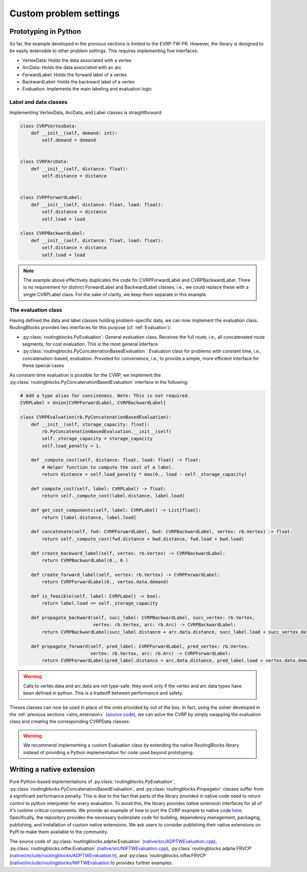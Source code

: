 .. _custom_problem_settings:

Custom problem settings
=====================

Prototyping in Python
--------------------------

So far, the example developed in the previous sections is limited to the EVRP-TW-PR. However, the library is designed to be easily extensible to other problem settings. This requires implementing five interfaces:

* VertexData: Holds the data associated with a vertex
* ArcData: Holds the data associated with an arc
* ForwardLabel: Holds the forward label of a vertex
* BackwardLabel: Holds the backward label of a vertex
* Evaluation: Implements the main labeling and evaluation logic

Label and data classes
~~~~~~~~~~~~~~~~~~~~~~

Implementing VertexData, ArcData, and Label classes is straightforward:

.. code-block:: python

    class CVRPVertexData:
        def __init__(self, demand: int):
            self.demand = demand


    class CVRPArcData:
        def __init__(self, distance: float):
            self.distance = distance


    class CVRPForwardLabel:
        def __init__(self, distance: float, load: float):
            self.distance = distance
            self.load = load

    class CVRPBackwardLabel:
        def __init__(self, distance: float, load: float):
            self.distance = distance
            self.load = load

.. note::

    The example above effectively duplicates the code for CVRPForwardLabel and CVRPBackwardLabel. There is no requirement for distinct ForwardLabel and BackwardLabel classes, i.e., we could replace these with a single CVRPLabel class. For the sake of clarity, we keep them separate in this example.

The evaluation class
~~~~~~~~~~~~~~~~~~~~

Having defined the data and label classes holding problem-specific data, we can now implement the evaluation class.
RoutingBlocks provides two interfaces for this purpose (cf. :ref:`Evaluation`):

* :py:class:`routingblocks.PyEvaluation`: General evaluation class. Receives the full route, i.e., all concatenated route segments, for cost evaluation. This is the most general interface
* :py:class:`routingblocks.PyConcatenationBasedEvaluation`: Evaluation class for problems with constant time, i.e., concatenation-based, evaluation. Provided for convenience, i.e., to provide a simple, more efficient interface for these special cases

As constant-time evaluation is possible for the CVRP, we implement the :py:class:`routingblocks.PyConcatenationBasedEvaluation` interface in the following:

.. code-block:: python

    # Add a type alias for conciseness. Note: This is not required.
    CVRPLabel = Union[CVRPForwardLabel, CVRPBackwardLabel]

    class CVRPEvaluation(rb.PyConcatenationBasedEvaluation):
        def __init__(self, storage_capacity: float):
            rb.PyConcatenationBasedEvaluation.__init__(self)
            self._storage_capacity = storage_capacity
            self.load_penalty = 1.

        def _compute_cost(self, distance: float, load: float) -> float:
            # Helper function to compute the cost of a label.
            return distance + self.load_penalty * max(0., load - self._storage_capacity)

        def compute_cost(self, label: CVRPLabel) -> float:
            return self._compute_cost(label.distance, label.load)

        def get_cost_components(self, label: CVRPLabel) -> List[float]:
            return [label.distance, label.load]

        def concatenate(self, fwd: CVRPForwardLabel, bwd: CVRPBackwardLabel, vertex: rb.Vertex) -> float:
            return self._compute_cost(fwd.distance + bwd.distance, fwd.load + bwd.load)

        def create_backward_label(self, vertex: rb.Vertex) -> CVRPBackwardLabel:
            return CVRPBackwardLabel(0., 0.)

        def create_forward_label(self, vertex: rb.Vertex) -> CVRPForwardLabel:
            return CVRPForwardLabel(0., vertex.data.demand)

        def is_feasible(self, label: CVRPLabel) -> bool:
            return label.load <= self._storage_capacity

        def propagate_backward(self, succ_label: CVRPBackwardLabel, succ_vertex: rb.Vertex,
                               vertex: rb.Vertex, arc: rb.Arc) -> CVRPBackwardLabel:
            return CVRPBackwardLabel(succ_label.distance + arc.data.distance, succ_label.load + succ_vertex.data.demand)

        def propagate_forward(self, pred_label: CVRPForwardLabel, pred_vertex: rb.Vertex,
                              vertex: rb.Vertex, arc: rb.Arc) -> CVRPForwardLabel:
            return CVRPForwardLabel(pred_label.distance + arc.data.distance, pred_label.load + vertex.data.demand)

.. warning::

    Calls to vertex.data and arc.data are not type-safe: they work only if the vertex and arc data types have been defined in python. This is a tradeoff between performance and safety.

Theses classes can now be used in place of the ones provided by out of the box. In fact, using the solver developed in the :ref:`previous sections <alns_extension>` (`source code <https://github.com/tumBAIS/RoutingBlocks/tree/main/examples/alns>`_),
we can solve the CVRP by simply swapping the evaluation class and creating the corresponding CVRPData classes:

.. code-block:: python
    :linenos:
    :emphasize-lines: 2, 6, 19, 29, 30

    def create_instance(serialized_vertices, serialized_arcs) -> rb.Instance:
        instance_builder = rb.utility.InstanceBuilder()
        # Create and register the vertices
        for vertex in serialized_vertices:
            # Create problem-specific data held by vertices
            vertex_data = CVRPVertexData(vertex['demand'])
            # Register the vertex depending on it's type
            if vertex['Type'] == 'd':
                instance_builder.set_depot(vertex['StringID'], vertex_data)
            elif vertex['Type'] == 'c':
                instance_builder.add_customer(vertex['StringID'], vertex_data)
            else:
                instance_builder.add_station(vertex['StringID'], vertex_data)

        # Create and register the arcs
        for (i, j), arc in serialized_arcs.items():
            # Create problem-specific data held by arcs
            arc_data = CVRPArcData(arc['distance'])
            instance_builder.add_arc(i, j, arc_data)

        # Create instance
        return instance_builder.build()

    # ...

    def alns(instance: rb.Instance, vehicle_storage_capacity: float,
             number_of_iterations: int = 100, min_vertex_removal_factor: float = 0.2,
             max_vertex_removal_factor: float = 0.4):
        evaluation = CVRPEvaluation(vehicle_storage_capacity)
        evaluation.load_penalty = 1000.0

.. warning::

    We recommend implementing a custom Evaluation class by extending the native RoutingBlocks library instead of providing a Python implementation for code used beyond prototyping.

Writing a native extension
--------------------------

Pure Python-based implementations of :py:class:`routingblocks.PyEvaluation`, :py:class:`routingblocks.PyConcatenationBasedEvaluation`, and :py:class:`routingblocks.Propagator` classes suffer from a significant performance penalty. This is due to the fact that parts of the library provided in native code need to return control to python interpreter for every evaluation.
To avoid this, the library provides native extension interfaces for all of it's runtime critical components.
We provide an example of how to port the CVRP example to native code `here <https://github.com/tumBAIS/routingblocks-native-extension-example>`_.
Specifically, the repository provides the necessary boilerplate code for building, dependency management, packaging, publishing, and installation of custom native extensions.
We ask users to consider publishing their native extensions on PyPI to make them available to the community.

The source code of :py:class:`routingblocks.adptw.Evaluation` (`native/src/ADPTWEvaluation.cpp <https://github.com/tumBAIS/RoutingBlocks/blob/develop/native/src/ADPTWEvaluation.cpp>`_), :py:class:`routingblocks.niftw.Evaluation` (`native/src/NIFTWEvaluation.cpp <https://github.com/tumBAIS/RoutingBlocks/blob/develop/native/src/NIFTWEvaluation.cpp>`_), :py:class:`routingblocks.adptw.FRVCP` (`native/include/routingblocks/ADPTWEvaluation.h <https://github.com/tumBAIS/RoutingBlocks/blob/develop/native/include/routingblocks/ADPTWEvaluation.h>`_), and :py:class:`routingblocks.niftw.FRVCP` (`native/include/routingblocks/NIFTWEvaluation.h <https://github.com/tumBAIS/RoutingBlocks/blob/develop/native/include/routingblocks/NIFTWEvaluation.h>`_) provides further examples.